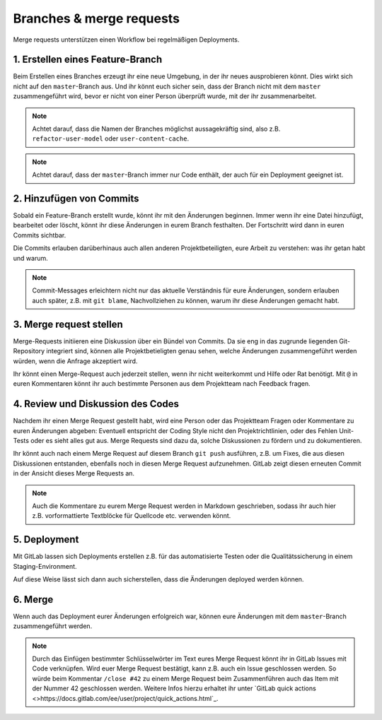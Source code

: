 =========================
Branches & merge requests
=========================

Merge requests unterstützen einen Workflow bei regelmäßigen Deployments.

1. Erstellen eines Feature-Branch
=================================

Beim Erstellen eines Branches erzeugt ihr eine neue Umgebung, in der ihr
neues ausprobieren könnt. Dies wirkt sich nicht auf den ``master``-Branch
aus. Und ihr könnt euch sicher sein, dass der Branch nicht mit dem ``master``
zusammengeführt wird, bevor er nicht von einer Person überprüft wurde, mit
der ihr zusammenarbeitet.

.. note::
   Achtet darauf, dass die Namen der Branches möglichst aussagekräftig sind,
   also z.B. ``refactor-user-model`` oder ``user-content-cache``.

.. note::
   Achtet darauf, dass der ``master``-Branch immer nur Code enthält, der auch
   für ein Deployment geeignet ist. 

2. Hinzufügen von Commits
=========================

Sobald ein Feature-Branch erstellt wurde, könnt ihr mit den Änderungen
beginnen. Immer wenn ihr eine Datei hinzufügt, bearbeitet oder löscht, könnt
ihr diese Änderungen in eurem Branch festhalten. Der Fortschritt wird dann in
euren Commits sichtbar.

Die Commits erlauben darüberhinaus auch allen anderen Projektbeteiligten, eure
Arbeit zu verstehen: was ihr getan habt und warum. 

.. note::
   Commit-Messages erleichtern nicht nur das aktuelle Verständnis für eure
   Änderungen, sondern erlauben auch später, z.B. mit ``git blame``,
   Nachvollziehen zu können, warum ihr diese Änderungen gemacht habt.
   
3. Merge request stellen
========================

Merge-Requests initiieren eine Diskussion über ein Bündel von Commits. Da sie
eng in das  zugrunde liegenden Git-Repository integriert sind, können alle
Projektbetieligten genau sehen, welche Änderungen zusammengeführt werden würden,
wenn die Anfrage akzeptiert wird.

Ihr könnt einen Merge-Request auch jederzeit stellen, wenn ihr nicht
weiterkommt und Hilfe oder Rat benötigt. Mit ``@`` in euren Kommentaren könnt
ihr auch bestimmte Personen aus dem Projektteam nach Feedback fragen.

4. Review und Diskussion des Codes
==================================

Nachdem ihr einen Merge Request gestellt habt, wird eine Person oder das
Projektteam Fragen oder Kommentare zu euren Änderungen abgeben: Eventuell
entspricht der Coding Style nicht den Projektrichtlinien, oder des Fehlen
Unit-Tests oder es sieht alles gut aus. Merge Requests sind dazu da, solche
Diskussionen zu fördern und zu dokumentieren. 

Ihr könnt auch nach einem Merge Request auf diesem Branch ``git push``
ausführen, z.B. um Fixes, die aus diesen Diskussionen entstanden, ebenfalls
noch in diesen Merge Request aufzunehmen. GitLab zeigt diesen erneuten Commit
in der Ansicht dieses Merge Requests an.

.. note::
   Auch die Kommentare zu eurem Merge Request werden in Markdown geschrieben,
   sodass ihr auch hier z.B. vorformattierte Textblöcke für Quellcode etc.
   verwenden könnt.

5. Deployment
=============

Mit GitLab lassen sich Deployments erstellen z.B. für das automatisierte Testen
oder die Qualitätssicherung in einem Staging-Environment.

Auf diese Weise lässt sich dann auch sicherstellen, dass die Änderungen deployed
werden können.

6. Merge
========

Wenn  auch das Deployment eurer Änderungen erfolgreich war, können eure
Änderungen mit dem ``master``-Branch zusammengeführt werden.

.. note::
    Durch das Einfügen bestimmter Schlüsselwörter im Text eures Merge Request
    könnt ihr in GitLab Issues mit Code verknüpfen. Wird euer Merge Request
    bestätigt, kann z.B. auch ein Issue geschlossen werden. So würde beim
    Kommentar ``/close #42`` zu einem Merge Request beim Zusammenführen auch das
    Item mit der Nummer 42 geschlossen werden. Weitere Infos hierzu erhaltet ihr unter
    `GitLab quick actions
    <>https://docs.gitlab.com/ee/user/project/quick_actions.html`_.


